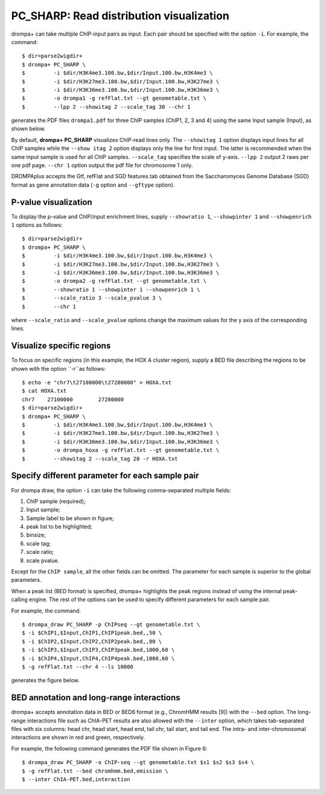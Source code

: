 PC_SHARP: Read distribution visualization
---------------------------------------------

drompa+ can take multiple ChIP-input pairs as input. Each pair should be specified with the option ``-i``. For example, the command::

  $ dir=parse2wigdir+
  $ drompa+ PC_SHARP \
  $         -i $dir/H3K4me3.100.bw,$dir/Input.100.bw,H3K4me3 \
  $         -i $dir/H3K27me3.100.bw,$dir/Input.100.bw,H3K27me3 \
  $         -i $dir/H3K36me3.100.bw,$dir/Input.100.bw,H3K36me3 \
  $         -o drompa1 -g refFlat.txt --gt genometable.txt \
  $         --lpp 2 --showitag 2 --scale_tag 30 --chr 1

generates the PDF files ``drompa1.pdf`` for three ChIP samples (ChIP1, 2, 3 and 4) using the same Input sample (Input), as shown below.

.. image:: img/drompa1.jpg
   :width: 500px
   :align: center


By default, **drompa+ PC_SHARP** visualizes ChIP-read lines only. The ``--showitag 1`` option displays input lines for all ChIP samples while the ``--show itag 2`` option displays only the line for first input.
The latter is recommended when the same input sample is used for all ChIP samples.
``--scale_tag`` specifies the scale of y-axis. ``--lpp 2`` output 2 raws per one pdf page. ``--chr 1`` option output the pdf file for chromosome 1 only.

DROMPAplus accepts the Gtf, refFlat and SGD features.tab obtained from the Saccharomyces Genome Database (SGD) format as gene annotation data (``-g`` option and ``--gftype`` option).


P-value visualization
+++++++++++++++++++++++

To display the p-value and ChIP/input enrichment lines, supply ``--showratio 1``, ``--showpinter 1`` and ``--showpenrich 1`` options as follows::

  $ dir=parse2wigdir+
  $ drompa+ PC_SHARP \
  $         -i $dir/H3K4me3.100.bw,$dir/Input.100.bw,H3K4me3 \
  $         -i $dir/H3K27me3.100.bw,$dir/Input.100.bw,H3K27me3 \
  $         -i $dir/H3K36me3.100.bw,$dir/Input.100.bw,H3K36me3 \
  $         -o drompa2 -g refFlat.txt --gt genometable.txt \
  $         --showratio 1 --showpinter 1 --showpenrich 1 \
  $         --scale_ratio 3 --scale_pvalue 3 \
  $         --chr 1

where ``--scale_ratio`` and ``--scale_pvalue`` options change the maximum values for the y axis of the corresponding lines.

.. image:: img/drompa2.jpg
   :width: 500px
   :align: center

Visualize specific regions
++++++++++++++++++++++++++++

To focus on specific regions (in this example, the HOX A cluster region), supply a BED file describing the regions to be shown with the option ``-r``as follows::

  $ echo -e "chr7\t27100000\t27280000" > HOXA.txt
  $ cat HOXA.txt
  chr7    27100000        27280000
  $ dir=parse2wigdir+
  $ drompa+ PC_SHARP \
  $         -i $dir/H3K4me3.100.bw,$dir/Input.100.bw,H3K4me3 \
  $         -i $dir/H3K27me3.100.bw,$dir/Input.100.bw,H3K27me3 \
  $         -i $dir/H3K36me3.100.bw,$dir/Input.100.bw,H3K36me3 \
  $         -o drompa_hoxa -g refFlat.txt --gt genometable.txt \
  $         --showitag 2 --scale_tag 20 -r HOXA.txt

.. image:: img/drompa_hoxa.jpg
   :width: 300px
   :align: center


Specify different parameter for each sample pair
++++++++++++++++++++++++++++++++++++++++++++++++++++

For drompa draw, the option ``-i`` can take the following comma-separated multiple fields:

1. ChIP sample (required);
2. Input sample;
3. Sample label to be shown in figure;
4. peak list to be highlighted;
5. binsize;
6. scale tag;
7. scale ratio;
8. scale pvalue.

Except for the ``ChIP sample``, all the other fields can be omitted.
The parameter for each sample is superior to the global parameters.

When a peak list (BED format) is specified, drompa+ highlights the peak regions instead of using the internal peak-calling engine.
The rest of the options can be used to specify different parameters for each sample pair.

For example, the command::

  $ drompa_draw PC_SHARP -p ChIPseq --gt genometable.txt \
  $ -i $ChIP1,$Input,ChIP1,ChIP1peak.bed,,50 \
  $ -i $ChIP2,$Input,ChIP2,ChIP2peak.bed,,80 \
  $ -i $ChIP3,$Input,ChIP3,ChIP3peak.bed,1000,60 \
  $ -i $ChIP4,$Input,ChIP4,ChIP4peak.bed,1000,60 \
  $ -g refFlat.txt --chr 4 --ls 10000

generates the figure below.



BED annotation and long-range interactions
++++++++++++++++++++++++++++++++++++++++++++++++++++

drompa+ accepts annotation data in BED or BED6 format (e.g., ChromHMM results [9]) with the ``--bed`` option.
The long-range interactions file such as ChIA-PET results are also allowed
with the ``--inter`` option, which takes tab-separated files with six columns: head chr, head start, head end, tail chr, tail start, and tail end. The intra- and inter-chromosomal interactions are shown in red and green, respectively.

For example, the following command generates the PDF file shown in Figure 6::

  $ drompa_draw PC_SHARP -o ChIP-seq --gt genometable.txt $s1 $s2 $s3 $s4 \
  $ -g refFlat.txt --bed chromhmm.bed,emission \
  $ --inter ChIA-PET.bed,interaction
